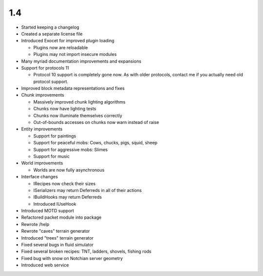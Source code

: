 1.4
===

* Started keeping a changelog
* Created a separate license file
* Introduced Exocet for improved plugin loading

  * Plugins now are reloadable
  * Plugins may not import insecure modules

* Many myriad documentation improvements and expansions
* Support for protocols 11

  * Protocol 10 support is completely gone now. As with older protocols,
    contact me if you actually need old protocol support.

* Improved block metadata representations and fixes
* Chunk improvements

  * Massively improved chunk lighting algorithms
  * Chunks now have lighting tests
  * Chunks now illuminate themselves correctly
  * Out-of-bounds accesses on chunks now warn instead of raise

* Entity improvements

  * Support for paintings
  * Support for peaceful mobs: Cows, chucks, pigs, squid, sheep
  * Support for aggressive mobs: Slimes
  * Support for music

* World improvements

  * Worlds are now fully asynchronous

* Interface changes

  * IRecipes now check their sizes
  * ISerializers may return Deferreds in all of their actions
  * IBuildHooks may return Deferreds
  * Introduced IUseHook

* Introduced MOTD support
* Refactored packet module into package
* Rewrote /help
* Rewrote "caves" terrain generator
* Introduced "trees" terrain generator
* Fixed several bugs in fluid simulator
* Fixed several broken recipes: TNT, ladders, shovels, fishing rods
* Fixed bug with snow on Notchian server geometry
* Introduced web service
